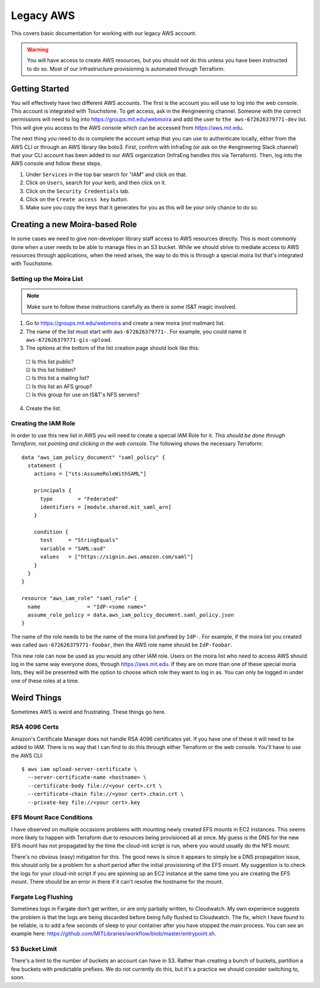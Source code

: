 Legacy AWS
==========

This covers basic documentation for working with our legacy AWS account.

.. warning:: You will have access to create AWS resources, but you should not do this unless you have been instructed to do so. Most of our infrastructure provisioning is automated through Terraform.

Getting Started
---------------

You will effectively have two different AWS accounts. The first is the account you will use to log into the web console. This account is integrated with Touchstone. To get access, ask in the #engineering channel. Someone with the correct permissions will need to log into https://groups.mit.edu/webmoira and add the user to ``the aws-672626379771-dev`` list. This will give you access to the AWS console which can be accessed from https://aws.mit.edu.

The next thing you need to do is complete the account setup that you can use 
to authenticate locally, either from the AWS CLI or through an AWS library like boto3. First, 
confirm with InfraEng (or ask on the #engineering Slack channel) that your CLI account has been
added to our AWS organization (InfraEng handles this via Terraform). Then, log into the AWS console and follow these steps.

1. Under ``Services`` in the top bar search for "IAM" and click on that.
2. Click on ``Users``, search for your kerb, and then click on it.
3. Click on the ``Security Credentials`` tab.
4. Click on the ``Create access key`` button.  
5. Make sure you copy the keys that it generates for you as this will be your only chance to do so.

Creating a new Moira-based Role
-------------------------------

In some cases we need to give non-developer library staff access to AWS resources directly. This is most commonly done when a user needs to be able to manage files in an S3 bucket. While we should strive to mediate access to AWS resources through applications, when the need arises, the way to do this is through a special moira list that's integrated with Touchstone.

Setting up the Moira List
~~~~~~~~~~~~~~~~~~~~~~~~~

.. note:: Make sure to follow these instructions carefully as there is some IS&T magic involved.

1. Go to https://groups.mit.edu/webmoira and create a new moira (*not* mailman) list.
2. The name of the list must start with ``aws-672626379771-``. For example, you could name it ``aws-672626379771-gis-upload``.
3. The options at the bottom of the list creation page should look like this:

  |  ☐ Is this list public?
  |  ☑ Is this list hidden?
  |  ☐ Is this list a mailing list?
  |  ☐ Is this list an AFS group?
  |  ☐ Is this group for use on IS&T's NFS servers?

4. Create the list.

Creating the IAM Role
~~~~~~~~~~~~~~~~~~~~~

In order to use this new list in AWS you will need to create a special IAM Role for it. *This should be done through Terraform, not pointing and clicking in the web console.* The following shows the necessary Terraform::

  data "aws_iam_policy_document" "saml_policy" {
    statement {
      actions = ["sts:AssumeRoleWithSAML"]

      principals {
        type        = "Federated"
        identifiers = [module.shared.mit_saml_arn]
      }

      condition {
        test     = "StringEquals"
        variable = "SAML:aud"
        values   = ["https://signin.aws.amazon.com/saml"]
      }
    }
  }

  resource "aws_iam_role" "saml_role" {
    name               = "IdP-<some name>"
    assume_role_policy = data.aws_iam_policy_document.saml_policy.json
  }

The name of the role needs to be the name of the moira list prefixed by ``IdP-``. For example, if the moira list you created was called ``aws-672626379771-foobar``, then the AWS role name should be ``IdP-foobar``.

This new role can now be used as you would any other IAM role. Users on the moira list who need to access AWS should log in the same way everyone does, through https://aws.mit.edu. If they are on more than one of these special moria lists, they will be presented with the option to choose which role they want to log in as. You can only be logged in under one of these roles at a time.

Weird Things
------------

Sometimes AWS is weird and frustrating. These things go here.

RSA 4096 Certs
~~~~~~~~~~~~~~

Amazon's Certificate Manager does not handle RSA 4096 certificates yet. If you have one of these it will need to be added to IAM. There is no way that I can find to do this through either Terraform or the web console. You'll have to use the AWS CLI::

  $ aws iam upload-server-certificate \
    --server-certificate-name <hostname> \
    --certificate-body file://<your cert>.crt \
    --certificate-chain file://<your cert>.chain.crt \
    --private-key file://<your cert>.key

EFS Mount Race Conditions
~~~~~~~~~~~~~~~~~~~~~~~~~

I have observed on multiple occasions problems with mounting newly created EFS mounts in EC2 instances. This seems more likely to happen with Terraform due to resources being provisioned all at once. My guess is the DNS for the new EFS mount has not propagated by the time the cloud-init script is run, where you would usually do the NFS mount.

There's no obvious (easy) mitigation for this. The good news is since it appears to simply be a DNS propagation issue, this should only be a problem for a short period after the initial provisioning of the EFS mount. My suggestion is to check the logs for your cloud-init script if you are spinning up an EC2 instance at the same time you are creating the EFS mount. There should be an error in there if it can't resolve the hostname for the mount.

Fargate Log Flushing
~~~~~~~~~~~~~~~~~~~~

Sometimes logs in Fargate don't get written, or are only partially written, to Cloudwatch. My own experience suggests the problem is that the logs are being discarded before being fully flushed to Cloudwatch. The fix, which I have found to be reliable, is to add a few seconds of sleep to your container after you have stopped the main process. You can see an example here: https://github.com/MITLibraries/workflow/blob/master/entrypoint.sh.

S3 Bucket Limit
~~~~~~~~~~~~~~~

There's a limit to the number of buckets an account can have in S3. Rather than creating a bunch of buckets, partition a few buckets with predictable prefixes. We do not currently do this, but it's a practice we should consider switching to, soon.
